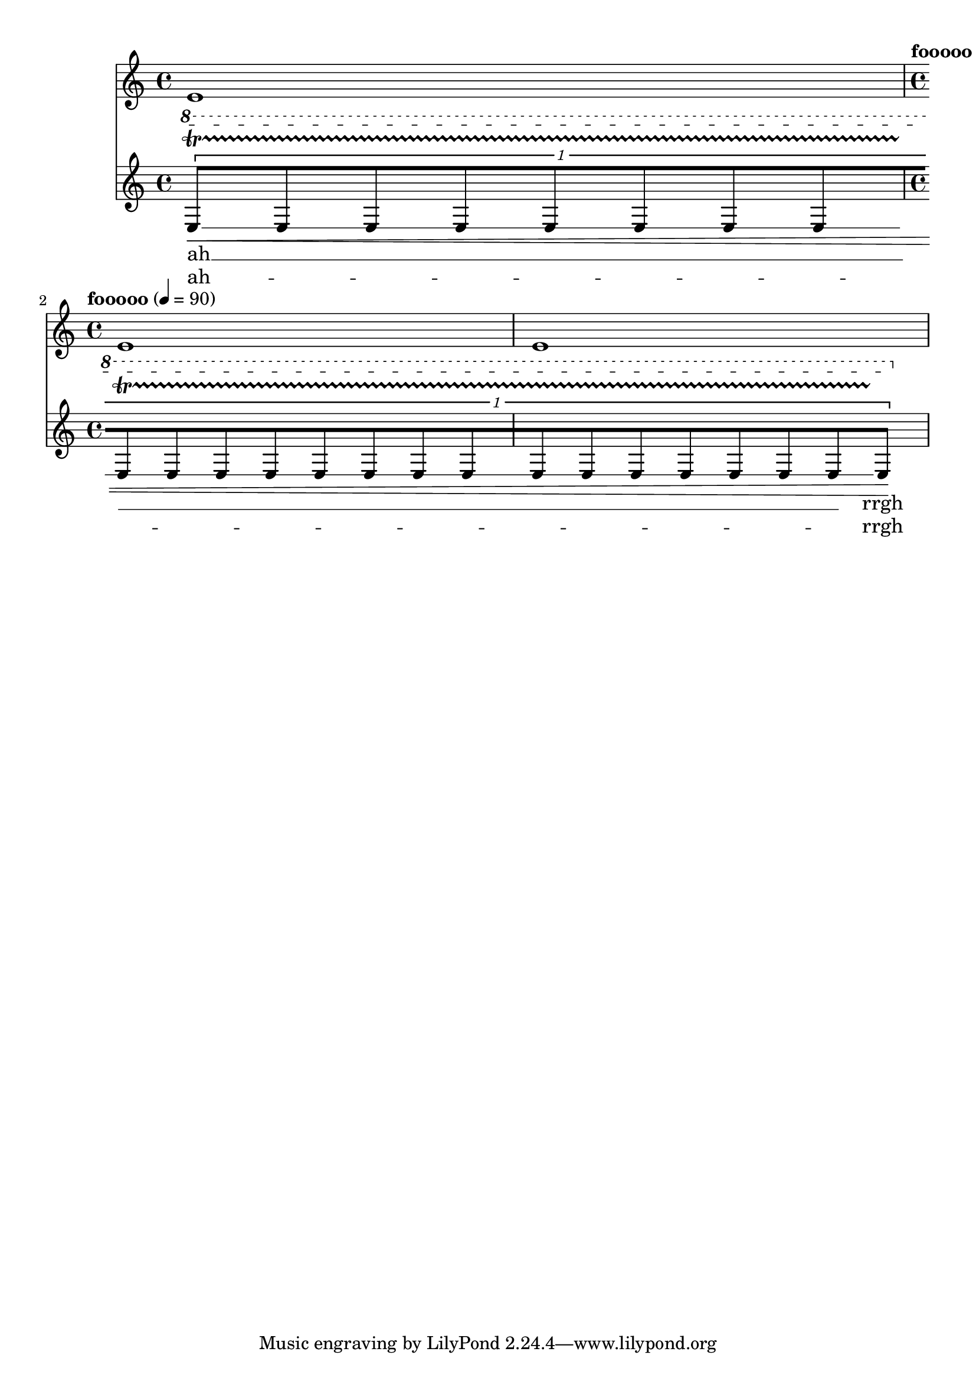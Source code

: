 \version "2.16.0"

\header {
texidoc = "A @code{MetronomeMark}, @code{RehearsalMark} and @code{BarNumber}
should not effect the starting point of spanners.
"
}

<<
 \new Staff {
   e'1 \time 4/4 \break |
   \tempo \markup { "fooooo" } 4 = 90
   e'1 |
   e'1 |
 }

 \new Staff {
   \override Score.MetronomeMark #'break-visibility = #all-visible
   \override TupletBracket #'breakable = ##t
   \override Beam #'breakable = ##t
   \override Glissando #'breakable = ##t

   \ottava #1 \times 1/1 { e'8\<\startTextSpan\startTrillSpan\glissando
     [ \override NoteColumn #'glissando-skip = ##t\repeat unfold 22 e'8
       \revert NoteColumn #'glissando-skip e'8\!\stopTextSpan\stopTrillSpan ] } |
 }
 \addlyrics { ah __ \repeat unfold 21 { \skip 4 } _ rrgh }
 \addlyrics { ah --  \repeat unfold 21 { \skip 4 } _ rrgh }
>>

\layout {
 \context {
   \Voice
   \remove "Forbid_line_break_engraver"
 }
}
